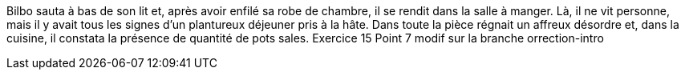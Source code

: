 Bilbo sauta à bas de son lit et, après avoir enfilé sa robe de chambre, il se rendit dans la salle à manger. Là, il ne vit personne, mais il y avait tous les signes d'un plantureux déjeuner pris à la hâte. Dans toute la pièce régnait un affreux désordre et, dans la cuisine, il constata la présence de quantité de pots sales.
Exercice  15
Point 7 modif sur la branche orrection-intro
